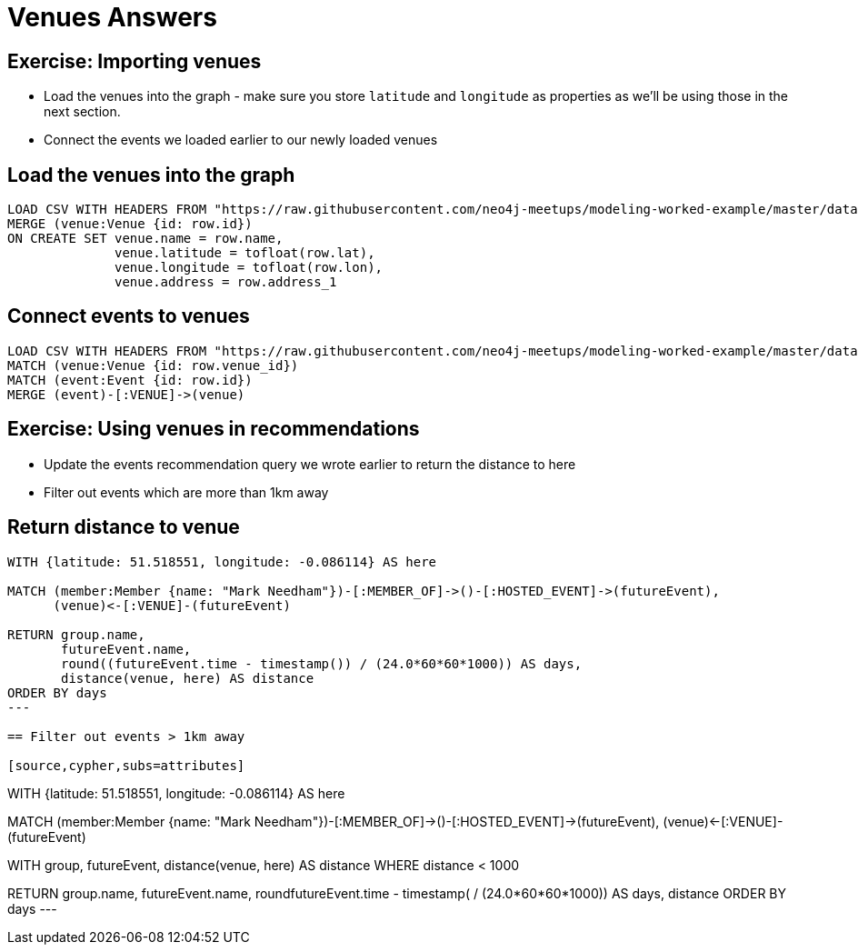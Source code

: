 = Venues Answers
:csv-url: https://raw.githubusercontent.com/neo4j-meetups/modeling-worked-example/master/data/
:icons: font

== Exercise: Importing venues

* Load the venues into the graph - make sure you store `latitude` and `longitude` as properties as we'll be using those in the next section.
* Connect the events we loaded earlier to our newly loaded venues

== Load the venues into the graph

[source,cypher,subs=attributes]
----
LOAD CSV WITH HEADERS FROM "{csv-url}venues.csv" AS row
MERGE (venue:Venue {id: row.id})
ON CREATE SET venue.name = row.name,
              venue.latitude = tofloat(row.lat),
              venue.longitude = tofloat(row.lon),
              venue.address = row.address_1
----

== Connect events to venues

[source,cypher,subs=attributes]
----
LOAD CSV WITH HEADERS FROM "{csv-url}events.csv" AS row
MATCH (venue:Venue {id: row.venue_id})
MATCH (event:Event {id: row.id})
MERGE (event)-[:VENUE]->(venue)
----

== Exercise: Using venues in recommendations

* Update the events recommendation query we wrote earlier to return the distance to here
* Filter out events which are more than 1km away

== Return distance to venue

[source,cypher,subs=attributes]
----
WITH {latitude: 51.518551, longitude: -0.086114} AS here

MATCH (member:Member {name: "Mark Needham"})-[:MEMBER_OF]->()-[:HOSTED_EVENT]->(futureEvent),
      (venue)<-[:VENUE]-(futureEvent)

RETURN group.name,
       futureEvent.name,
       round((futureEvent.time - timestamp()) / (24.0*60*60*1000)) AS days,
       distance(venue, here) AS distance
ORDER BY days
---

== Filter out events > 1km away

[source,cypher,subs=attributes]
----
WITH {latitude: 51.518551, longitude: -0.086114} AS here

MATCH (member:Member {name: "Mark Needham"})-[:MEMBER_OF]->()-[:HOSTED_EVENT]->(futureEvent),
      (venue)<-[:VENUE]-(futureEvent)

WITH group, futureEvent, distance(venue, here) AS distance
WHERE distance < 1000

RETURN group.name,
       futureEvent.name,
       round((futureEvent.time - timestamp())
             / (24.0*60*60*1000)) AS days,
       distance
ORDER BY days
---
